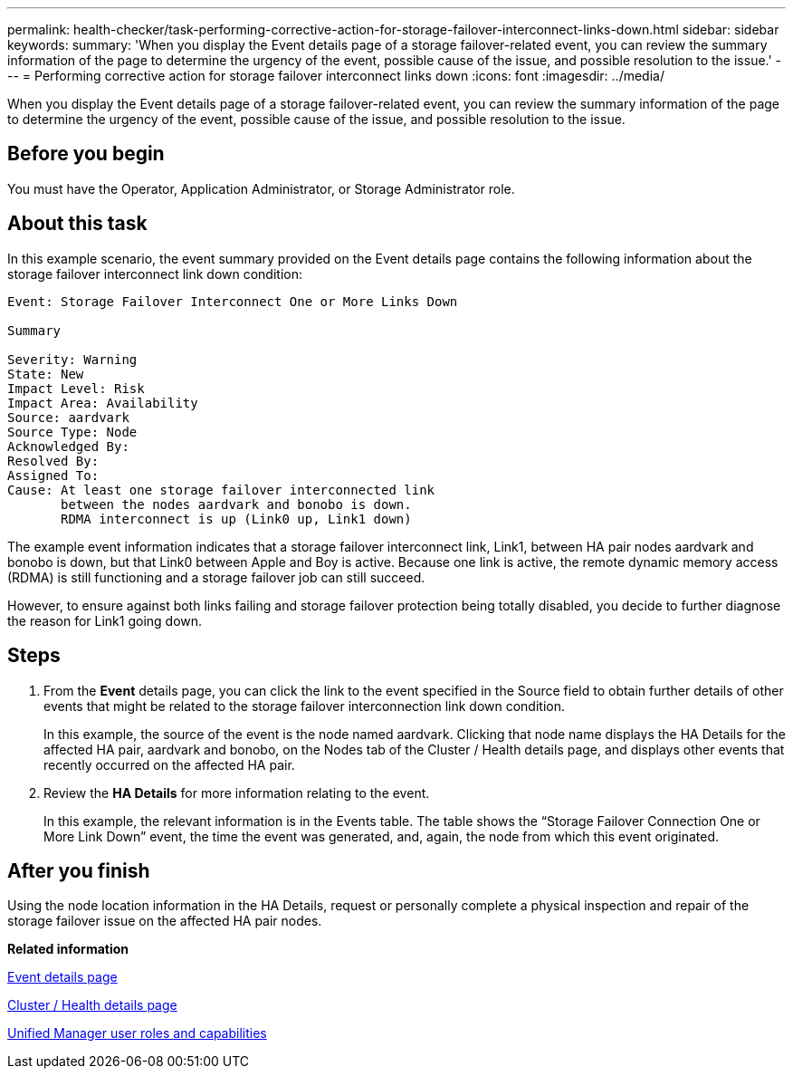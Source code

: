 ---
permalink: health-checker/task-performing-corrective-action-for-storage-failover-interconnect-links-down.html
sidebar: sidebar
keywords: 
summary: 'When you display the Event details page of a storage failover-related event, you can review the summary information of the page to determine the urgency of the event, possible cause of the issue, and possible resolution to the issue.'
---
= Performing corrective action for storage failover interconnect links down
:icons: font
:imagesdir: ../media/

[.lead]
When you display the Event details page of a storage failover-related event, you can review the summary information of the page to determine the urgency of the event, possible cause of the issue, and possible resolution to the issue.

== Before you begin

You must have the Operator, Application Administrator, or Storage Administrator role.

== About this task

In this example scenario, the event summary provided on the Event details page contains the following information about the storage failover interconnect link down condition:

----
Event: Storage Failover Interconnect One or More Links Down

Summary

Severity: Warning
State: New
Impact Level: Risk
Impact Area: Availability
Source: aardvark
Source Type: Node
Acknowledged By:
Resolved By:
Assigned To:
Cause: At least one storage failover interconnected link
       between the nodes aardvark and bonobo is down.
       RDMA interconnect is up (Link0 up, Link1 down)
----

The example event information indicates that a storage failover interconnect link, Link1, between HA pair nodes aardvark and bonobo is down, but that Link0 between Apple and Boy is active. Because one link is active, the remote dynamic memory access (RDMA) is still functioning and a storage failover job can still succeed.

However, to ensure against both links failing and storage failover protection being totally disabled, you decide to further diagnose the reason for Link1 going down.

== Steps

. From the *Event* details page, you can click the link to the event specified in the Source field to obtain further details of other events that might be related to the storage failover interconnection link down condition.
+
In this example, the source of the event is the node named aardvark. Clicking that node name displays the HA Details for the affected HA pair, aardvark and bonobo, on the Nodes tab of the Cluster / Health details page, and displays other events that recently occurred on the affected HA pair.

. Review the *HA Details* for more information relating to the event.
+
In this example, the relevant information is in the Events table. The table shows the "`Storage Failover Connection One or More Link Down`" event, the time the event was generated, and, again, the node from which this event originated.

== After you finish

Using the node location information in the HA Details, request or personally complete a physical inspection and repair of the storage failover issue on the affected HA pair nodes.

*Related information*

xref:reference-event-details-page.adoc[Event details page]

xref:reference-health-cluster-details-page.adoc[Cluster / Health details page]

xref:reference-unified-manager-roles-and-capabilities.adoc[Unified Manager user roles and capabilities]
